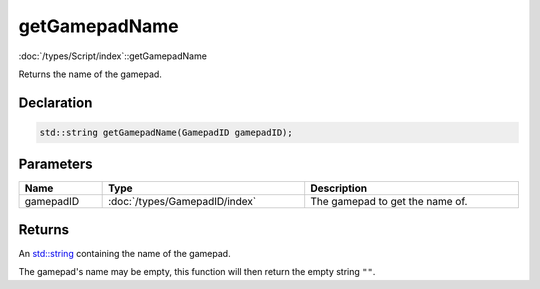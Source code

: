 getGamepadName
==============

:doc:`/types/Script/index`::getGamepadName

Returns the name of the gamepad.

Declaration
-----------

.. code-block:: cpp

	std::string getGamepadName(GamepadID gamepadID);

Parameters
----------

.. list-table::
	:width: 100%
	:header-rows: 1
	:class: code-table

	* - Name
	  - Type
	  - Description
	* - gamepadID
	  - :doc:`/types/GamepadID/index`
	  - The gamepad to get the name of.

Returns
-------

An `std::string <https://en.cppreference.com/w/cpp/string/basic_string>`_ containing the name of the gamepad.

The gamepad's name may be empty, this function will then return the empty string ``""``.